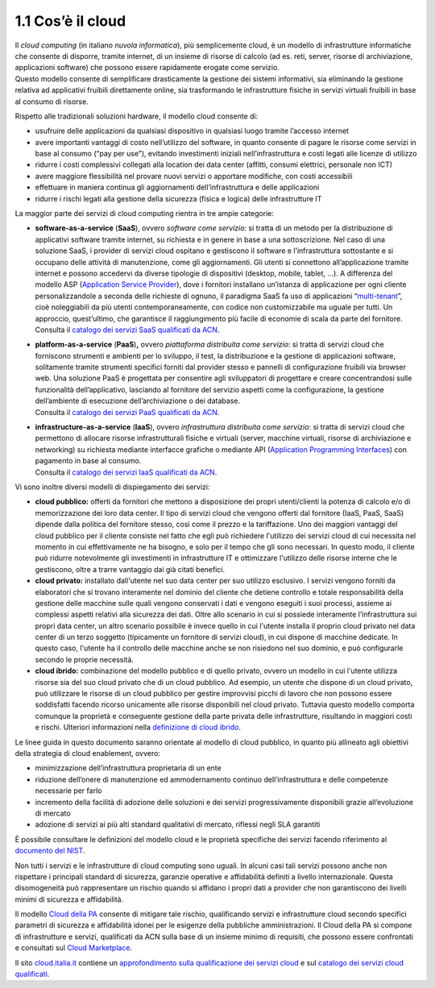 1.1 Cos’è il cloud
======================

| Il *cloud computing* (in italiano *nuvola informatica*), più
  semplicemente cloud, è un modello di infrastrutture informatiche che
  consente di disporre, tramite internet, di un insieme di risorse di
  calcolo (ad es. reti, server, risorse di archiviazione, applicazioni
  software) che possono essere rapidamente erogate come servizio.
| Questo modello consente di semplificare drasticamente la gestione dei
  sistemi informativi, sia eliminando la gestione relativa ad
  applicativi fruibili direttamente online, sia trasformando le
  infrastrutture fisiche in servizi virtuali fruibili in base al consumo
  di risorse.

Rispetto alle tradizionali soluzioni hardware, il modello cloud consente
di:

-  usufruire delle applicazioni da qualsiasi dispositivo in qualsiasi
   luogo tramite l’accesso internet

-  avere importanti vantaggi di costo nell’utilizzo del software, in
   quanto consente di pagare le risorse come servizi in base al consumo
   (“pay per use”), evitando investimenti iniziali nell’infrastruttura e
   costi legati alle licenze di utilizzo

-  ridurre i costi complessivi collegati alla location dei data center
   (affitti, consumi elettrici, personale non ICT)

-  avere maggiore flessibilità nel provare nuovi servizi o apportare
   modifiche, con costi accessibili

-  effettuare in maniera continua gli aggiornamenti dell’infrastruttura
   e delle applicazioni

-  ridurre i rischi legati alla gestione della sicurezza (fisica e
   logica) delle infrastrutture IT

La maggior parte dei servizi di cloud computing rientra in tre ampie
categorie:

-  | **software-as-a-service** (**SaaS**), ovvero *software come
     servizio*: si tratta di un metodo per la distribuzione di
     applicativi software tramite internet, su richiesta e in genere in
     base a una sottoscrizione. Nel caso di una soluzione SaaS, i
     provider di servizi cloud ospitano e gestiscono il software e
     l’infrastruttura sottostante e si occupano delle attività di
     manutenzione, come gli aggiornamenti. Gli utenti si connettono
     all’applicazione tramite internet e possono accedervi da diverse
     tipologie di dispositivi (desktop, mobile, tablet, …). A differenza
     del modello ASP (`Application Service
     Provider <https://it.wikipedia.org/wiki/Application_service_provider>`__),
     dove i fornitori installano un’istanza di applicazione per ogni
     cliente personalizzandole a seconda delle richieste di ognuno, il
     paradigma SaaS fa uso di applicazioni
     “\ `multi-tenant <https://it.wikipedia.org/wiki/Multi-tenant>`__\ ”,
     cioè noleggiabili da più utenti contemporaneamente, con codice non
     customizzabile ma uguale per tutti. Un approccio, quest’ultimo, che
     garantisce il raggiungimento più facile di economie di scala da
     parte del fornitore.
   | Consulta il `catalogo dei servizi SaaS qualificati da ACN
     <https://www.acn.gov.it/portale/catalogo-delle-infrastrutture-digitali-e-dei-servizi-cloud?denominazione=saas>`__.

-  | **platform-as-a-service** (**PaaS**)\ **,** ovvero *piattaforma
     distribuita come servizio*: si tratta di servizi cloud che
     forniscono strumenti e ambienti per lo sviluppo, il test, la
     distribuzione e la gestione di applicazioni software, solitamente
     tramite strumenti specifici forniti dal provider stesso e pannelli
     di configurazione fruibili via browser web. Una soluzione PaaS è
     progettata per consentire agli sviluppatori di progettare e creare
     concentrandosi sulle funzionalità dell’applicativo, lasciando al
     fornitore del servizio aspetti come la configurazione, la gestione
     dell’ambiente di esecuzione dell’archiviazione o dei database.
   | Consulta il `catalogo dei servizi PaaS qualificati da ACN
     <https://www.acn.gov.it/portale/catalogo-delle-infrastrutture-digitali-e-dei-servizi-cloud?denominazione=paas>`__.


-  | **infrastructure-as-a-service** (**IaaS**), ovvero *infrastruttura
     distribuita come servizio*: si tratta di servizi cloud che
     permettono di allocare risorse infrastrutturali fisiche e virtuali
     (server, macchine virtuali, risorse di archiviazione e networking)
     su richiesta mediante interfacce grafiche o mediante API
     (`Application Programming
     Interfaces <https://it.wikipedia.org/wiki/Application_programming_interface>`__)
     con pagamento in base al consumo.
   | Consulta il `catalogo dei servizi IaaS qualificati da ACN
     <https://www.acn.gov.it/portale/catalogo-delle-infrastrutture-digitali-e-dei-servizi-cloud?denominazione=iaas>`__.

Vi sono inoltre diversi modelli di dispiegamento dei servizi:

-  **cloud pubblico:** offerti da fornitori che mettono a disposizione
   dei propri utenti/clienti la potenza di calcolo e/o di memorizzazione
   dei loro data center. Il tipo di servizi cloud che vengono offerti
   dal fornitore (IaaS, PaaS, SaaS) dipende dalla politica del fornitore
   stesso, così come il prezzo e la tariffazione. Uno dei maggiori
   vantaggi del cloud pubblico per il cliente consiste nel fatto che
   egli può richiedere l'utilizzo dei servizi cloud di cui necessita nel
   momento in cui effettivamente ne ha bisogno, e solo per il tempo che
   gli sono necessari. In questo modo, il cliente può ridurre
   notevolmente gli investimenti in infrastrutture IT e ottimizzare
   l'utilizzo delle risorse interne che le gestiscono, oltre a trarre
   vantaggio dai già citati benefici.

-  **cloud privato:** installato dall'utente nel suo data center per suo
   utilizzo esclusivo. I servizi vengono forniti da elaboratori che si
   trovano interamente nel dominio del cliente che detiene controllo e
   totale responsabilità della gestione delle macchine sulle quali
   vengono conservati i dati e vengono eseguiti i suoi processi, assieme
   ai complessi aspetti relativi alla sicurezza dei dati. Oltre allo
   scenario in cui si possiede interamente l’infrastruttura sui propri
   data center, un altro scenario possibile è invece quello in cui
   l'utente installa il proprio cloud privato nel data center di un
   terzo soggetto (tipicamente un fornitore di servizi cloud), in cui
   dispone di macchine dedicate. In questo caso, l'utente ha il
   controllo delle macchine anche se non risiedono nel suo dominio, e
   può configurarle secondo le proprie necessità.

-  **cloud ibrido:** combinazione del modello pubblico e di quello
   privato, ovvero un modello in cui l'utente utilizza risorse sia del
   suo cloud privato che di un cloud pubblico. Ad esempio, un utente che
   dispone di un cloud privato, può utilizzare le risorse di un cloud
   pubblico per gestire improvvisi picchi di lavoro che non possono
   essere soddisfatti facendo ricorso unicamente alle risorse
   disponibili nel cloud privato. Tuttavia questo modello comporta
   comunque la proprietà e conseguente gestione della parte privata
   delle infrastrutture, risultando in maggiori costi e rischi.
   Ulteriori informazioni nella `definizione di cloud ibrido
   <https://cloud.italia.it/glossario/#cloud-ibrido>`__.

Le linee guida in questo documento saranno orientate al modello di cloud
pubblico, in quanto più allineato agli obiettivi della strategia di
cloud enablement, ovvero:

-  minimizzazione dell’infrastruttura proprietaria di un ente

-  riduzione dell’onere di manutenzione ed ammodernamento continuo
   dell’infrastruttura e delle competenze necessarie per farlo

-  incremento della facilità di adozione delle soluzioni e dei servizi
   progressivamente disponibili grazie all’evoluzione di mercato

-  adozione di servizi ai più alti standard qualitativi di mercato,
   riflessi negli SLA garantiti

È possibile consultare le definizioni del modello cloud e le proprietà
specifiche dei servizi facendo riferimento al `documento del
NIST <https://nvlpubs.nist.gov/nistpubs/Legacy/SP/nistspecialpublication800-145.pdf>`__.

Non tutti i servizi e le infrastrutture di cloud computing sono uguali.
In alcuni casi tali servizi possono anche non rispettare i principali
standard di sicurezza, garanzie operative e affidabilità definiti a
livello internazionale. Questa disomogeneità può rappresentare un
rischio quando si affidano i propri dati a provider che non garantiscono
dei livelli minimi di sicurezza e affidabilità.

Il modello `Cloud della
PA <https://docs.italia.it/italia/piano-triennale-ict/cloud-docs/it/stabile/index.html>`__
consente di mitigare tale rischio, qualificando servizi e infrastrutture
cloud secondo specifici parametri di sicurezza e affidabilità idonei per
le esigenze della pubbliche amministrazioni. Il Cloud della PA si
compone di infrastrutture e servizi, qualificati da ACN sulla base di
un insieme minimo di requisiti, che possono essere confrontati e
consultati sul `Cloud
Marketplace <https://www.acn.gov.it/portale/catalogo-delle-infrastrutture-digitali-e-dei-servizi-cloud>`__.

Il sito `cloud.italia.it <https://cloud.italia.it>`__ contiene un
`approfondimento sulla qualificazione dei servizi cloud
<https://cloud.italia.it/qualificazione-servizi-cloud/>`__ e sul
`catalogo dei servizi cloud qualificati
<https://cloud.italia.it/catalogo-servizi-cloud/>`__.
